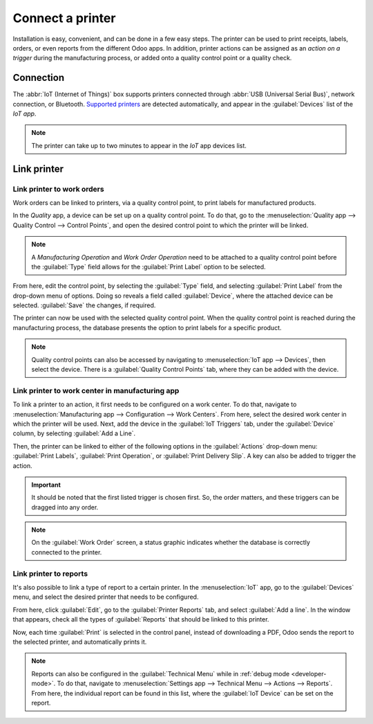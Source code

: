 =================
Connect a printer
=================

Installation is easy, convenient, and can be done in a few easy steps. The printer can be used to
print receipts, labels, orders, or even reports from the different Odoo apps. In addition, printer
actions can be assigned as an *action on a trigger* during the manufacturing process, or added onto
a quality control point or a quality check.


Connection
==========

The :abbr:`IoT (Internet of Things)` box supports printers connected through :abbr:`USB (Universal
Serial Bus)`, network connection, or Bluetooth. `Supported printers
<https://www.odoo.com/page/iot-hardware>`__ are detected automatically, and appear in the
:guilabel:`Devices` list of the *IoT app*.

.. image:: printer/printer-detected.png
   :align: center
   :alt: The printer as it would appear in the IoT app devices list.

.. note::
   The printer can take up to two minutes to appear in the *IoT* app devices list.

Link printer
============

Link printer to work orders
---------------------------

Work orders can be linked to printers, via a quality control point, to print labels for manufactured
products.

In the *Quality* app, a device can be set up on a quality control point. To do that, go to the
:menuselection:`Quality app --> Quality Control --> Control Points`, and open the desired control
point to which the printer will be linked.

.. note::
   A *Manufacturing Operation* and *Work Order Operation* need to be attached to a quality control
   point before the :guilabel:`Type` field allows for the :guilabel:`Print Label` option to be
   selected.

From here, edit the control point, by selecting the :guilabel:`Type` field, and selecting
:guilabel:`Print Label` from the drop-down menu of options. Doing so reveals a field called
:guilabel:`Device`, where the attached device can be selected. :guilabel:`Save` the changes, if
required.

.. image:: printer/printer-controlpoint.png
   :align: center
   :alt: This is the quality control point setup.

The printer can now be used with the selected quality control point. When the quality control point
is reached during the manufacturing process, the database presents the option to print labels for a
specific product.

.. image:: printer/printer-prompt.png
   :align: center
   :alt: Printer prompt button stating Print Labels.

.. note::
   Quality control points can also be accessed by navigating to :menuselection:`IoT app -->
   Devices`, then select the device. There is a :guilabel:`Quality Control Points` tab, where they
   can be added with the device.

.. seealso::
   On a quality check detail form, the :guilabel:`Type` of check can also be specified to
   :guilabel:`Print Label`. To create new quality checks, navigate to :menuselection:`Quality app
   --> Quality Control --> Quality Checks --> New`.

.. seealso::
   - :doc:`/applications/inventory_and_mrp/manufacturing/quality_control/quality_control_points`
   - :doc:`/applications/inventory_and_mrp/manufacturing/quality_control/quality_alerts`

Link printer to work center in manufacturing app
------------------------------------------------

To link a printer to an action, it first needs to be configured on a work center. To do that,
navigate to :menuselection:`Manufacturing app --> Configuration --> Work Centers`. From here, select
the desired work center in which the printer will be used. Next, add the device in the
:guilabel:`IoT Triggers` tab, under the :guilabel:`Device` column, by selecting :guilabel:`Add a
Line`.

Then, the printer can be linked to either of the following options in the :guilabel:`Actions`
drop-down menu: :guilabel:`Print Labels`, :guilabel:`Print Operation`, or :guilabel:`Print Delivery
Slip`. A key can also be added to trigger the action.

.. important::
   It should be noted that the first listed trigger is chosen first. So, the order matters, and
   these triggers can be dragged into any order.

.. note::
   On the :guilabel:`Work Order` screen, a status graphic indicates whether the database is
   correctly connected to the printer.

.. seealso::
   :ref:`manufacturing/management/workcenter_iot`

Link printer to reports
-----------------------

It's also possible to link a type of report to a certain printer. In the :menuselection:`IoT` app,
go to the :guilabel:`Devices` menu, and select the desired printer that needs to be configured.

From here, click :guilabel:`Edit`, go to the :guilabel:`Printer Reports` tab, and select
:guilabel:`Add a line`. In the window that appears, check all the types of :guilabel:`Reports` that
should be linked to this printer.

.. image:: printer/printers-listed.png
   :align: center
   :alt: The printer devices listed in the IoT Devices menu.

Now, each time :guilabel:`Print` is selected in the control panel, instead of downloading a PDF,
Odoo sends the report to the selected printer, and automatically prints it.

.. seealso::
   :doc:`POS Order Printing </applications/sales/point_of_sale/restaurant/kitchen_printing>`

.. note::
   Reports can also be configured in the :guilabel:`Technical Menu` while in :ref:`debug mode
   <developer-mode>`. To do that, navigate to :menuselection:`Settings app --> Technical Menu -->
   Actions --> Reports`. From here, the individual report can be found in this list, where the
   :guilabel:`IoT Device` can be set on the report.
